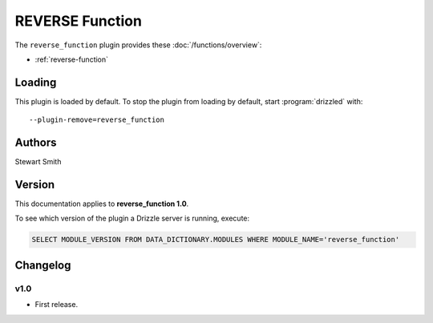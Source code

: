 REVERSE Function
================

The ``reverse_function`` plugin provides these :doc:`/functions/overview`:

* :ref:`reverse-function`

.. _reverse_function_loading:

Loading
-------

This plugin is loaded by default.  To stop the plugin from loading by
default, start :program:`drizzled` with::

   --plugin-remove=reverse_function

.. seealso:: :ref:`drizzled_plugin_options` for more information about adding and removing plugins.

.. _reverse_function_authors:

Authors
-------

Stewart Smith

.. _reverse_function_version:

Version
-------

This documentation applies to **reverse_function 1.0**.

To see which version of the plugin a Drizzle server is running, execute:

.. code-block:: mysql

   SELECT MODULE_VERSION FROM DATA_DICTIONARY.MODULES WHERE MODULE_NAME='reverse_function'

Changelog
---------

v1.0
^^^^
* First release.
